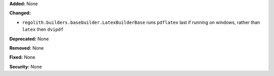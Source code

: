 **Added:** None

**Changed:**

* ``regolith.builders.basebuilder.LatexBuilderBase`` runs ``pdflatex`` last
  if running on windows, rather than ``latex`` then ``dvipdf``

**Deprecated:** None

**Removed:** None

**Fixed:** None

**Security:** None
